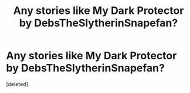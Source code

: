#+TITLE: Any stories like My Dark Protector by DebsTheSlytherinSnapefan?

* Any stories like My Dark Protector by DebsTheSlytherinSnapefan?
:PROPERTIES:
:Score: 0
:DateUnix: 1609532538.0
:DateShort: 2021-Jan-01
:FlairText: Request
:END:
[deleted]

